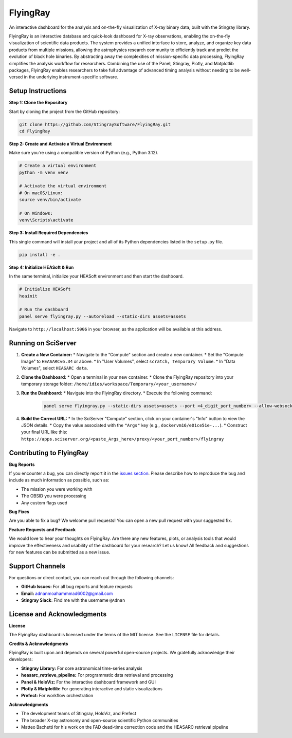 FlyingRay
=========

An interactive dashboard for the analysis and on-the-fly visualization of X-ray binary data, built with the Stingray library.

FlyingRay is an interactive database and quick-look dashboard for X-ray observations, enabling the on-the-fly visualization of scientific data products. The system provides a unified interface to store, analyze, and organize key data products from multiple missions, allowing the astrophysics research community to efficiently track and predict the evolution of black hole binaries. By abstracting away the complexities of mission-specific data processing, FlyingRay simplifies the analysis workflow for researchers. Combining the use of the Panel, Stingray, Plotly, and Matplotlib packages, FlyingRay enables researchers to take full advantage of advanced timing analysis without needing to be well-versed in the underlying instrument-specific software.

Setup Instructions
------------------

**Step 1: Clone the Repository**

Start by cloning the project from the GitHub repository:

.. code-block:: bash

   git clone https://github.com/StingraySoftware/FlyingRay.git
   cd FlyingRay

**Step 2: Create and Activate a Virtual Environment**

Make sure you're using a compatible version of Python (e.g., Python 3.12).

.. code-block:: bash

   # Create a virtual environment
   python -m venv venv
   
   # Activate the virtual environment
   # On macOS/Linux:
   source venv/bin/activate
   
   # On Windows:
   venv\Scripts\activate

**Step 3: Install Required Dependencies**

This single command will install your project and all of its Python dependencies listed in the ``setup.py`` file.

.. code-block:: bash

   pip install -e .

**Step 4: Initialize HEASoft & Run**

In the same terminal, initialize your HEASoft environment and then start the dashboard.

.. code-block:: bash

   # Initialize HEASoft
   heainit
   
   # Run the dashboard
   panel serve flyingray.py --autoreload --static-dirs assets=assets

Navigate to ``http://localhost:5006`` in your browser, as the application will be available at this address.

Running on SciServer
--------------------

#. **Create a New Container:**
   * Navigate to the "Compute" section and create a new container.
   * Set the "Compute Image" to ``HEASARCv6.34`` or above.
   * In "User Volumes", select ``scratch, Temporary Volume``.
   * In "Data Volumes", select ``HEASARC data``.

#. **Clone the Dashboard:**
   * Open a terminal in your new container.
   * Clone the FlyingRay repository into your temporary storage folder: ``/home/idies/workspace/Temporary/<your_username>/``

#. **Run the Dashboard:**
   * Navigate into the FlyingRay directory.
   * Execute the following command:
   
     .. code-block:: bash

        panel serve flyingray.py --static-dirs assets=assets --port <4_digit_port_number> --allow-websocket-origin=*

#. **Build the Correct URL:**
   * In the SciServer "Compute" section, click on your container's "Info" button to view the JSON details.
   * Copy the value associated with the ``"Args"`` key (e.g., ``dockervm16/e01ce51e-...``).
   * Construct your final URL like this: ``https://apps.sciserver.org/<paste_Args_here>/proxy/<your_port_number>/flyingray``

Contributing to FlyingRay
-------------------------

**Bug Reports**

If you encounter a bug, you can directly report it in the `issues section <https://github.com/StingraySoftware/FlyingRay/issues>`_.
Please describe how to reproduce the bug and include as much information as possible, such as:

* The mission you were working with
* The OBSID you were processing
* Any custom flags used

**Bug Fixes**

Are you able to fix a bug? We welcome pull requests! You can open a new pull request with your suggested fix.

**Feature Requests and Feedback**

We would love to hear your thoughts on FlyingRay.
Are there any new features, plots, or analysis tools that would improve the effectiveness and usability of the dashboard for your research? Let us know!
All feedback and suggestions for new features can be submitted as a new issue.

Support Channels
----------------

For questions or direct contact, you can reach out through the following channels:

* **GitHub Issues:** For all bug reports and feature requests
* **Email:** adnanmoahammmad6002@gmail.com
* **Stingray Slack:** Find me with the username ``@Adnan``

License and Acknowledgments
---------------------------

**License**

The FlyingRay dashboard is licensed under the terms of the MIT license. See the ``LICENSE`` file for details.

**Credits & Acknowledgments**

FlyingRay is built upon and depends on several powerful open-source projects. We gratefully acknowledge their developers:

* **Stingray Library:** For core astronomical time-series analysis
* **heasarc_retrieve_pipeline:** For programmatic data retrieval and processing
* **Panel & HoloViz:** For the interactive dashboard framework and GUI
* **Plotly & Matplotlib:** For generating interactive and static visualizations
* **Prefect:** For workflow orchestration

**Acknowledgments**

* The development teams of Stingray, HoloViz, and Prefect
* The broader X-ray astronomy and open-source scientific Python communities
* Matteo Bachetti for his work on the FAD dead-time correction code and the HEASARC retrieval pipeline